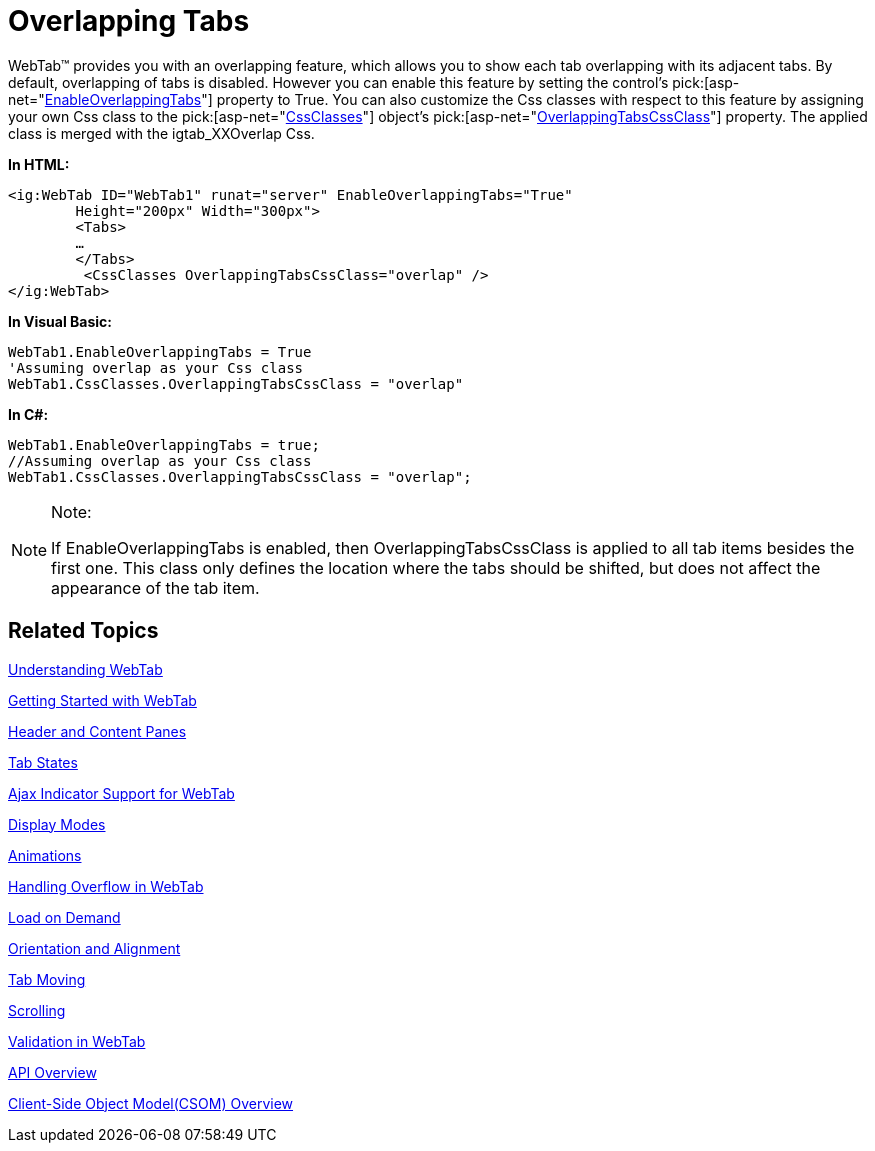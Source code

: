 ﻿////

|metadata|
{
    "name": "webtab-overlapping-tabs",
    "controlName": ["WebTab"],
    "tags": ["How Do I"],
    "guid": "{BE800D6E-F910-4542-882B-44F06D552E52}",  
    "buildFlags": [],
    "createdOn": "0001-01-01T00:00:00Z"
}
|metadata|
////

= Overlapping Tabs

WebTab™ provides you with an overlapping feature, which allows you to show each tab overlapping with its adjacent tabs. By default, overlapping of tabs is disabled. However you can enable this feature by setting the control’s  pick:[asp-net="link:infragistics4.web.v{ProductVersion}~infragistics.web.ui.layoutcontrols.webtab~enableoverlappingtabs.html[EnableOverlappingTabs]"]  property to True. You can also customize the Css classes with respect to this feature by assigning your own Css class to the  pick:[asp-net="link:infragistics4.web.v{ProductVersion}~infragistics.web.ui.layoutcontrols.webtab~cssclasses.html[CssClasses]"]  object’s  pick:[asp-net="link:infragistics4.web.v{ProductVersion}~infragistics.web.ui.layoutcontrols.tabcssclasses~overlappingtabscssclass.html[OverlappingTabsCssClass]"]  property. The applied class is merged with the igtab_XXOverlap Css.

*In HTML:*

----
<ig:WebTab ID="WebTab1" runat="server" EnableOverlappingTabs="True" 
        Height="200px" Width="300px">
        <Tabs>
        …
        </Tabs>
         <CssClasses OverlappingTabsCssClass="overlap" />
</ig:WebTab>
----

*In Visual Basic:*

----
WebTab1.EnableOverlappingTabs = True
'Assuming overlap as your Css class
WebTab1.CssClasses.OverlappingTabsCssClass = "overlap"
----

*In C#:*

----
WebTab1.EnableOverlappingTabs = true;
//Assuming overlap as your Css class
WebTab1.CssClasses.OverlappingTabsCssClass = "overlap";
----

.Note:
[NOTE]
====
If EnableOverlappingTabs is enabled, then OverlappingTabsCssClass is applied to all tab items besides the first one. This class only defines the location where the tabs should be shifted, but does not affect the appearance of the tab item.
====

== Related Topics

link:webtab-about-webtab.html[Understanding WebTab]

link:webtab-getting-started-with-webtab.html[Getting Started with WebTab]

link:webtab-header-and-content-panes.html[Header and Content Panes]

link:webtab-tab-states.html[Tab States]

link:webtab-ajax-indicator-support-for-webtab.html[Ajax Indicator Support for WebTab]

link:webtab-display-modes.html[Display Modes]

link:webtab-animations.html[Animations]

link:webtab-handling-overflow-in-webtab.html[Handling Overflow in WebTab]

link:webtab-load-on-demand.html[Load on Demand]

link:webtab-orientation-and-alignment.html[Orientation and Alignment]

link:webtab-tab-moving.html[Tab Moving]

link:webtab-scrolling.html[Scrolling]

link:webtab-validation-in-webtab.html[Validation in WebTab]

link:webtab-api-overview.html[API Overview]

link:webtab-client-side-object-model.html[Client-Side Object Model(CSOM) Overview]